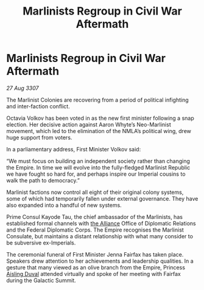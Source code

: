 :PROPERTIES:
:ID:       ef6f389c-c3b4-4892-9fbf-0d9870e9b8e3
:END:
#+title: Marlinists Regroup in Civil War Aftermath
#+filetags: :Empire:galnet:

* Marlinists Regroup in Civil War Aftermath

/27 Aug 3307/

The Marlinist Colonies are recovering from a period of political infighting and inter-faction conflict. 

Octavia Volkov has been voted in as the new first minister following a snap election. Her decisive action against Aaron Whyte’s Neo-Marlinist movement, which led to the elimination of the NMLA’s political wing, drew huge support from voters. 

In a parliamentary address, First Minister Volkov said: 

“We must focus on building an independent society rather than changing the Empire. In time we will evolve into the fully-fledged Marlinist Republic we have fought so hard for, and perhaps inspire our Imperial cousins to walk the path to democracy.” 

Marlinist factions now control all eight of their original colony systems, some of which had temporarily fallen under external governance. They have also expanded into a handful of new systems. 

Prime Consul Kayode Tau, the chief ambassador of the Marlinists, has established formal channels with [[id:1d726aa0-3e07-43b4-9b72-074046d25c3c][the Alliance]] Office of Diplomatic Relations and the Federal Diplomatic Corps. The Empire recognises the Marlinist Consulate, but maintains a distant relationship with what many consider to be subversive ex-Imperials. 

The ceremonial funeral of First Minister Jenna Fairfax has taken place. Speakers drew attention to her achievements and leadership qualities. In a gesture that many viewed as an olive branch from the Empire, Princess [[id:b402bbe3-5119-4d94-87ee-0ba279658383][Aisling Duval]] attended virtually and spoke of her meeting with Fairfax during the Galactic Summit.
